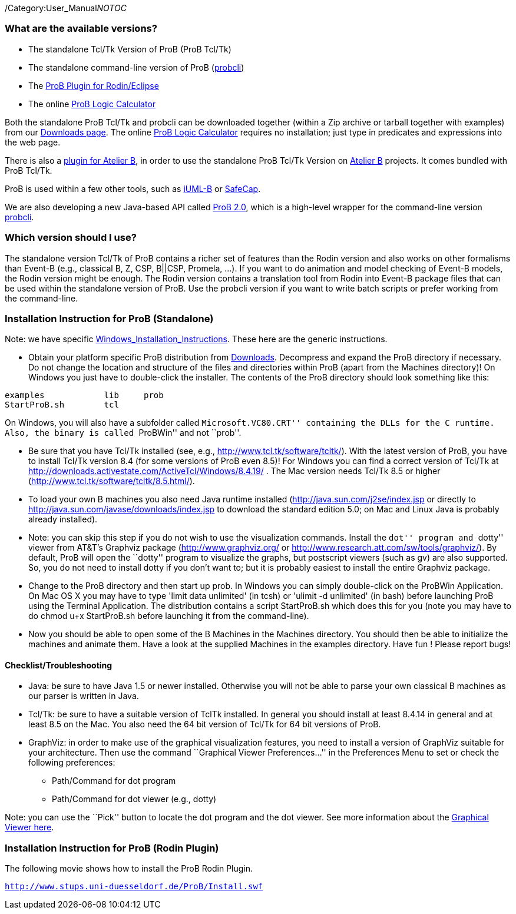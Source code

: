 ifndef::imagesdir[:imagesdir: ../../asciidoc/images/]
/Category:User_Manual[Category:User Manual]__NOTOC__

[[what-are-the-available-versions]]
What are the available versions?
~~~~~~~~~~~~~~~~~~~~~~~~~~~~~~~~

* The standalone Tcl/Tk Version of ProB (ProB Tcl/Tk)
* The standalone command-line version of ProB
(link:/Using_the_Command-Line_Version_of_ProB[probcli])
* The link:/Tutorial_Rodin_First_Step[ProB Plugin for Rodin/Eclipse]
* The online link:/ProB_Logic_Calculator[ProB Logic Calculator]

Both the standalone ProB Tcl/Tk and probcli can be downloaded together
(within a Zip archive or tarball together with examples) from our
link:/Download[Downloads page]. The online
link:/ProB_Logic_Calculator[ProB Logic Calculator] requires no
installation; just type in predicates and expressions into the web page.

There is also a
http://www.tools.clearsy.com/index.php5?title=ProB_etool_generation[plugin
for Atelier B], in order to use the standalone ProB Tcl/Tk Version on
http://www.atelierb.eu/[Atelier B] projects. It comes bundled with ProB
Tcl/Tk.

ProB is used within a few other tools, such as
http://wiki.event-b.org/index.php/IUML-B[iUML-B] or
http://safecap.sourceforge.net/index.shtml[SafeCap].

We are also developing a new Java-based API called
link:/ProB_2.0_Tutorial[ProB 2.0], which is a high-level wrapper for the
command-line version
link:/Using_the_Command-Line_Version_of_ProB[probcli].

[[which-version-should-i-use]]
Which version should I use?
~~~~~~~~~~~~~~~~~~~~~~~~~~~

The standalone version Tcl/Tk of ProB contains a richer set of features
than the Rodin version and also works on other formalisms than Event-B
(e.g., classical B, Z, CSP, B||CSP, Promela, ...). If you want to do
animation and model checking of Event-B models, the Rodin version might
be enough. The Rodin version contains a translation tool from Rodin into
Event-B package files that can be used within the standalone version of
ProB. Use the probcli version if you want to write batch scripts or
prefer working from the command-line.

[[installation-instruction-for-prob-standalone]]
Installation Instruction for ProB (Standalone)
~~~~~~~~~~~~~~~~~~~~~~~~~~~~~~~~~~~~~~~~~~~~~~

Note: we have specific
link:/Windows_Installation_Instructions[Windows_Installation_Instructions].
These here are the generic instructions.

* Obtain your platform specific ProB distribution from
link:/Download[Downloads]. Decompress and expand the ProB directory if
necessary. Do not change the location and structure of the files and
directories within ProB (apart from the Machines directory)! On Windows
you just have to double-click the installer. The contents of the ProB
directory should look something like this:

`examples            lib     prob` +
`StartProB.sh        tcl`

On Windows, you will also have a subfolder called ``Microsoft.VC80.CRT''
containing the DLLs for the C runtime. Also, the binary is called
``ProBWin'' and not ``prob''.

* Be sure that you have Tcl/Tk installed (see, e.g.,
http://www.tcl.tk/software/tcltk/). With the latest version of ProB, you
have to install Tcl/Tk version 8.4 (for some versions of ProB even 8.5)!
For Windows you can find a correct version of Tcl/Tk at
http://downloads.activestate.com/ActiveTcl/Windows/8.4.19/ . The Mac
version needs Tcl/Tk 8.5 or higher
(http://www.tcl.tk/software/tcltk/8.5.html/).
* To load your own B machines you also need Java runtime installed
(http://java.sun.com/j2se/index.jsp or directly to
http://java.sun.com/javase/downloads/index.jsp to download the standard
edition 5.0; on Mac and Linux Java is probably already installed).
* Note: you can skip this step if you do not wish to use the
visualization commands. Install the ``dot'' program and ``dotty'' viewer
from AT&T's Graphviz package (http://www.graphviz.org/ or
http://www.research.att.com/sw/tools/graphviz/). By default, ProB will
open the ``dotty'' program to visualize the graphs, but postscript
viewers (such as gv) are also supported. So, you do not need to install
dotty if you don't want to; but it is probably easiest to install the
entire Graphviz package.
* Change to the ProB directory and then start up prob. In Windows you
can simply double-click on the ProBWin Application. On Mac OS X you may
have to type 'limit data unlimited' (in tcsh) or 'ulimit -d unlimited'
(in bash) before launching ProB using the Terminal Application. The
distribution contains a script StartProB.sh which does this for you
(note you may have to do chmod u+x StartProB.sh before launching it from
the command-line).
* Now you should be able to open some of the B Machines in the Machines
directory. You should then be able to initialize the machines and
animate them. Have a look at the supplied Machines in the examples
directory. Have fun ! Please report bugs!

[[checklisttroubleshooting]]
Checklist/Troubleshooting
^^^^^^^^^^^^^^^^^^^^^^^^^

* Java: be sure to have Java 1.5 or newer installed. Otherwise you will
not be able to parse your own classical B machines as our parser is
written in Java.

* Tcl/Tk: be sure to have a suitable version of TclTk installed. In
general you should install at least 8.4.14 in general and at least 8.5
on the Mac. You also need the 64 bit version of Tcl/Tk for 64 bit
versions of ProB.

* GraphViz: in order to make use of the graphical visualization
features, you need to install a version of GraphViz suitable for your
architecture. Then use the command ``Graphical Viewer Preferences...''
in the Preferences Menu to set or check the following preferences:
** Path/Command for dot program
** Path/Command for dot viewer (e.g., dotty)

Note: you can use the ``Pick'' button to locate the dot program and the
dot viewer. See more information about the
link:/Graphical_Viewer[Graphical Viewer here].

[[installation-instruction-for-prob-rodin-plugin]]
Installation Instruction for ProB (Rodin Plugin)
~~~~~~~~~~~~~~~~~~~~~~~~~~~~~~~~~~~~~~~~~~~~~~~~

The following movie shows how to install the ProB Rodin Plugin.

http://www.stups.uni-duesseldorf.de/ProB/Install.swf[`http://www.stups.uni-duesseldorf.de/ProB/Install.swf`]
